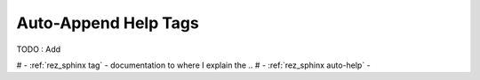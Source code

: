 .. _rez_sphinx tag:

#####################
Auto-Append Help Tags
#####################

TODO : Add

# - :ref:`rez_sphinx tag` - documentation to where I explain the ..
# - :ref:`rez_sphinx auto-help` -
